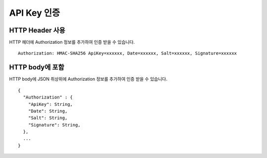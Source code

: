API Key 인증
===========

HTTP Header 사용
---------------

HTTP 헤더에 Authorization 정보를 추가하여 인증 받을 수 있습니다.
::
  Authorization: HMAC-SHA256 ApiKey=xxxxxx, Date=xxxxxx, Salt=xxxxxx, Signature=xxxxxx

+-----------+-------------+
| Field     | Description |
+-----------+-------------+
| ApiKey    | ApiKey      |
+-----------+-------------+
| Date      | ISO 규격     |
+-----------+-------------+
| Salt      |             |
+-----------+-------------+
| Signature |             |
+-----------+-------------+


HTTP body에 포함
---------------
HTTP body에 JSON 취상위에 Authorization 정보를 추가하여 인증 받을 수 있습니다.
::
  {
    "Authorization" : {
      "ApiKey": String,
      "Date": String,
      "Salt": String,
      "Signature": String,
    },
    ...
  }
